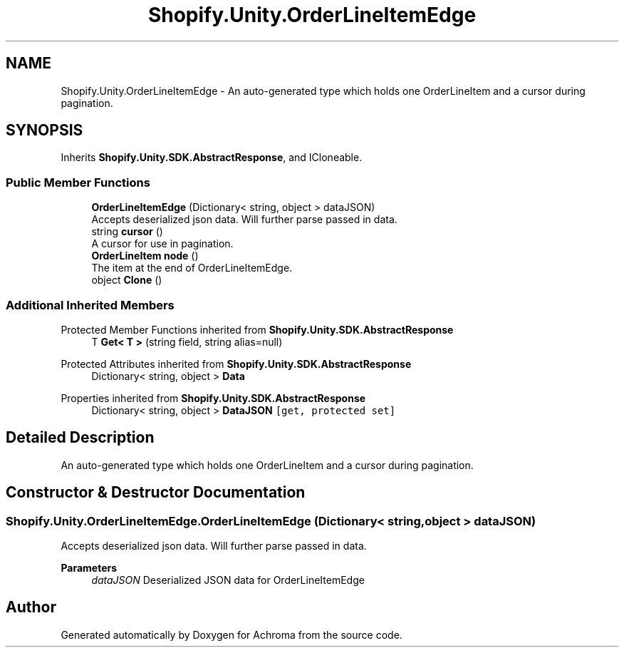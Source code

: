 .TH "Shopify.Unity.OrderLineItemEdge" 3 "Achroma" \" -*- nroff -*-
.ad l
.nh
.SH NAME
Shopify.Unity.OrderLineItemEdge \- An auto-generated type which holds one OrderLineItem and a cursor during pagination\&.  

.SH SYNOPSIS
.br
.PP
.PP
Inherits \fBShopify\&.Unity\&.SDK\&.AbstractResponse\fP, and ICloneable\&.
.SS "Public Member Functions"

.in +1c
.ti -1c
.RI "\fBOrderLineItemEdge\fP (Dictionary< string, object > dataJSON)"
.br
.RI "Accepts deserialized json data\&.  Will further parse passed in data\&. "
.ti -1c
.RI "string \fBcursor\fP ()"
.br
.RI "A cursor for use in pagination\&. "
.ti -1c
.RI "\fBOrderLineItem\fP \fBnode\fP ()"
.br
.RI "The item at the end of OrderLineItemEdge\&. "
.ti -1c
.RI "object \fBClone\fP ()"
.br
.in -1c
.SS "Additional Inherited Members"


Protected Member Functions inherited from \fBShopify\&.Unity\&.SDK\&.AbstractResponse\fP
.in +1c
.ti -1c
.RI "T \fBGet< T >\fP (string field, string alias=null)"
.br
.in -1c

Protected Attributes inherited from \fBShopify\&.Unity\&.SDK\&.AbstractResponse\fP
.in +1c
.ti -1c
.RI "Dictionary< string, object > \fBData\fP"
.br
.in -1c

Properties inherited from \fBShopify\&.Unity\&.SDK\&.AbstractResponse\fP
.in +1c
.ti -1c
.RI "Dictionary< string, object > \fBDataJSON\fP\fC [get, protected set]\fP"
.br
.in -1c
.SH "Detailed Description"
.PP 
An auto-generated type which holds one OrderLineItem and a cursor during pagination\&. 
.SH "Constructor & Destructor Documentation"
.PP 
.SS "Shopify\&.Unity\&.OrderLineItemEdge\&.OrderLineItemEdge (Dictionary< string, object > dataJSON)"

.PP
Accepts deserialized json data\&.  Will further parse passed in data\&. 
.PP
\fBParameters\fP
.RS 4
\fIdataJSON\fP Deserialized JSON data for OrderLineItemEdge
.RE
.PP


.SH "Author"
.PP 
Generated automatically by Doxygen for Achroma from the source code\&.
